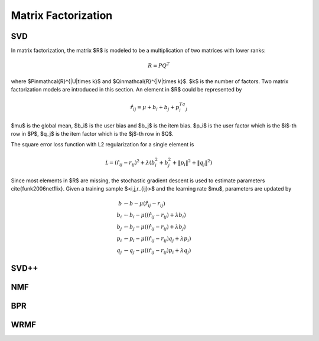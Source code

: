 ====================
Matrix Factorization
====================

SVD
===

In matrix factorization, the matrix $R$ is modeled to be a multiplication of two matrices with lower ranks:

.. math::

    R=PQ^T

where $P\in\mathcal{R}^{|U|\times k}$ and $Q\in\mathcal{R}^{|V|\times k}$. $k$ is the number of factors. Two matrix factorization models are introduced in this section. An element in $R$ could be represented by

.. math::

    \hat r_{ij}=\mu+b_i+b_j+p_i^Tq_j

$\mu$ is the global mean, $b_i$ is the user bias and $b_j$ is the item bias. $p_i$ is the user factor which is the $i$-th row in $P$, $q_j$ is the item factor which is the $j$-th row in $Q$. 

The square error loss function with L2 regularization for a single element is

.. math::

    \mathcal L=(\hat r_{ij}- r_{ij})^2+\lambda\left(b_i^2+b_j^2+\|p_i\|^2+\|q_j\|^2\right)


Since most elements in $R$ are missing, the stochastic gradient descent is used to estimate parameters \cite{funk2006netflix}. Given a training sample $<i,j,r_{ij}>$ and the learning rate $\mu$, parameters are updated by

.. math::

    b&\leftarrow b-\mu(\hat r_{ij}-r_{ij})\\
    b_i&\leftarrow b_i-\mu\left((\hat r_{ij}-r_{ij})+\lambda b_i\right)\\
    b_j&\leftarrow b_j-\mu\left((\hat r_{ij}-r_{ij})+\lambda b_j\right)\\
    p_i&\leftarrow p_i-\mu\left((\hat r_{ij}-r_{ij})q_j+\lambda p_i\right)\\
    q_j&\leftarrow q_j-\mu\left((\hat r_{ij}-r_{ij})p_i+\lambda q_j\right)

SVD++
=====

NMF
===

BPR
===

WRMF
====

